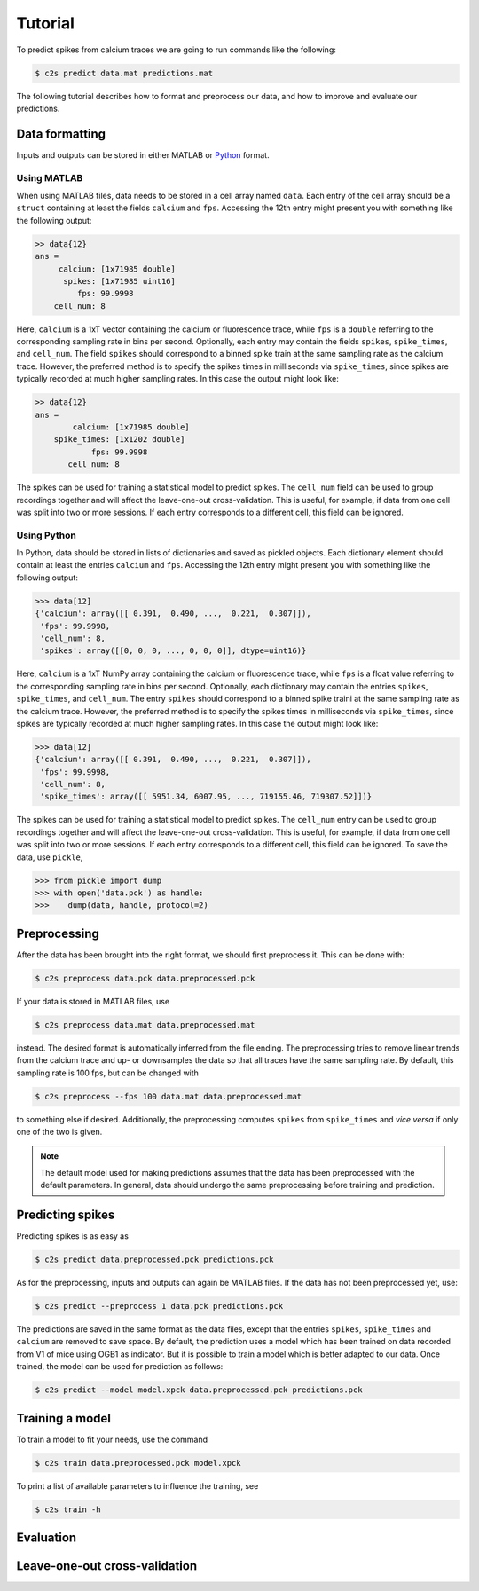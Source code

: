 Tutorial
========

To predict spikes from calcium traces we are going to run commands like the following:

.. code-block:: bash

    $ c2s predict data.mat predictions.mat

The following tutorial describes how to format and preprocess our data, and how to improve and
evaluate our predictions.

Data formatting
---------------

Inputs and outputs can be stored in either MATLAB or `Python <https://docs.python.org/2/library/pickle.html>`_ format.

Using MATLAB
~~~~~~~~~~~~

When using MATLAB files, data needs to be stored in a cell array named ``data``. Each entry of the cell array
should be a ``struct`` containing at least the fields ``calcium`` and ``fps``. Accessing the 12th
entry might present you with something like the following output:

.. code-block:: matlab

    >> data{12}
    ans =
         calcium: [1x71985 double]
          spikes: [1x71985 uint16]
             fps: 99.9998
        cell_num: 8

Here, ``calcium`` is a 1xT vector containing the
calcium or fluorescence trace, while ``fps`` is a ``double`` referring to the corresponding sampling rate
in bins per second. Optionally, each entry may contain the fields ``spikes``, ``spike_times``, and
``cell_num``. The field ``spikes`` should correspond to a binned spike train at the same sampling
rate as the calcium trace. However, the preferred method is to specify the spikes times in
milliseconds via ``spike_times``, since spikes are typically recorded at much higher sampling rates.
In this case the output might look like:

.. code-block:: matlab

    >> data{12}
    ans =
            calcium: [1x71985 double]
        spike_times: [1x1202 double]
                fps: 99.9998
           cell_num: 8

The spikes can be used for training a statistical model to predict spikes. The ``cell_num`` field
can be used to group recordings together and will affect the leave-one-out cross-validation.
This is useful, for example, if data from one cell was split into two or more sessions. If each entry
corresponds to a different cell, this field can be ignored.


Using Python
~~~~~~~~~~~~

In Python, data should be stored in lists of dictionaries and saved as pickled objects. Each
dictionary element should contain at least the entries ``calcium`` and ``fps``. Accessing the 12th
entry might present you with something like the following output:

>>> data[12]
{'calcium': array([[ 0.391,  0.490, ...,  0.221,  0.307]]),
 'fps': 99.9998,
 'cell_num': 8,
 'spikes': array([[0, 0, 0, ..., 0, 0, 0]], dtype=uint16)}

Here, ``calcium`` is a 1xT NumPy array containing the calcium or fluorescence trace, while ``fps``
is a float value referring to the corresponding sampling rate in bins per second. Optionally,
each dictionary may contain the entries ``spikes``, ``spike_times``, and ``cell_num``. The entry
``spikes`` should correspond to a binned spike traini at the same sampling rate as the calcium
trace. However, the preferred method is to specify the spikes times in milliseconds via
``spike_times``, since spikes are typically recorded at much higher sampling rates.
In this case the output might look like:

>>> data[12]
{'calcium': array([[ 0.391,  0.490, ...,  0.221,  0.307]]),
 'fps': 99.9998,
 'cell_num': 8,
 'spike_times': array([[ 5951.34, 6007.95, ..., 719155.46, 719307.52]])}

The spikes can be used for training a statistical model to predict spikes. The ``cell_num`` entry
can be used to group recordings together and will affect the leave-one-out cross-validation.
This is useful, for example, if data from one cell was split into two or more sessions. If each entry
corresponds to a different cell, this field can be ignored. To save the data, use ``pickle``,

>>> from pickle import dump
>>> with open('data.pck') as handle:
>>>    dump(data, handle, protocol=2)


Preprocessing
-------------

After the data has been brought into the right format, we should first preprocess it. This can be
done with:

.. code-block:: bash

    $ c2s preprocess data.pck data.preprocessed.pck

If your data is stored in MATLAB files, use

.. code-block:: bash

    $ c2s preprocess data.mat data.preprocessed.mat

instead. The desired format is automatically inferred from the file ending. The preprocessing
tries to remove linear trends from the calcium trace and up- or downsamples the data so that all
traces have the same sampling rate. By default, this sampling rate is 100 fps, but can be changed
with

.. code-block:: bash

    $ c2s preprocess --fps 100 data.mat data.preprocessed.mat

to something else if desired. Additionally, the preprocessing computes ``spikes`` from
``spike_times`` and *vice versa* if only one of the two is given.

.. note::
    The default model used for making predictions assumes that the data has been preprocessed with
    the default parameters. In general, data should undergo the same preprocessing before
    training and prediction.

Predicting spikes
-----------------

Predicting spikes is as easy as

.. code-block:: bash

    $ c2s predict data.preprocessed.pck predictions.pck

As for the preprocessing, inputs and outputs can again be MATLAB files. If the data has not been
preprocessed yet, use:

.. code-block:: bash

    $ c2s predict --preprocess 1 data.pck predictions.pck

The predictions are saved in the same format as the data files, except that the entries
``spikes``, ``spike_times`` and ``calcium`` are removed to save space. By default, the prediction
uses a model which has been trained on data recorded from V1 of mice using OGB1 as indicator. But
it is possible to train a model which is better adapted to our data. Once trained, the model can be
used for prediction as follows:

.. code-block:: bash

    $ c2s predict --model model.xpck data.preprocessed.pck predictions.pck


Training a model
----------------

To train a model to fit your needs, use the command

.. code-block:: bash

    $ c2s train data.preprocessed.pck model.xpck

To print a list of available parameters to influence the training, see

.. code-block:: bash

    $ c2s train -h

Evaluation
----------

Leave-one-out cross-validation
------------------------------
